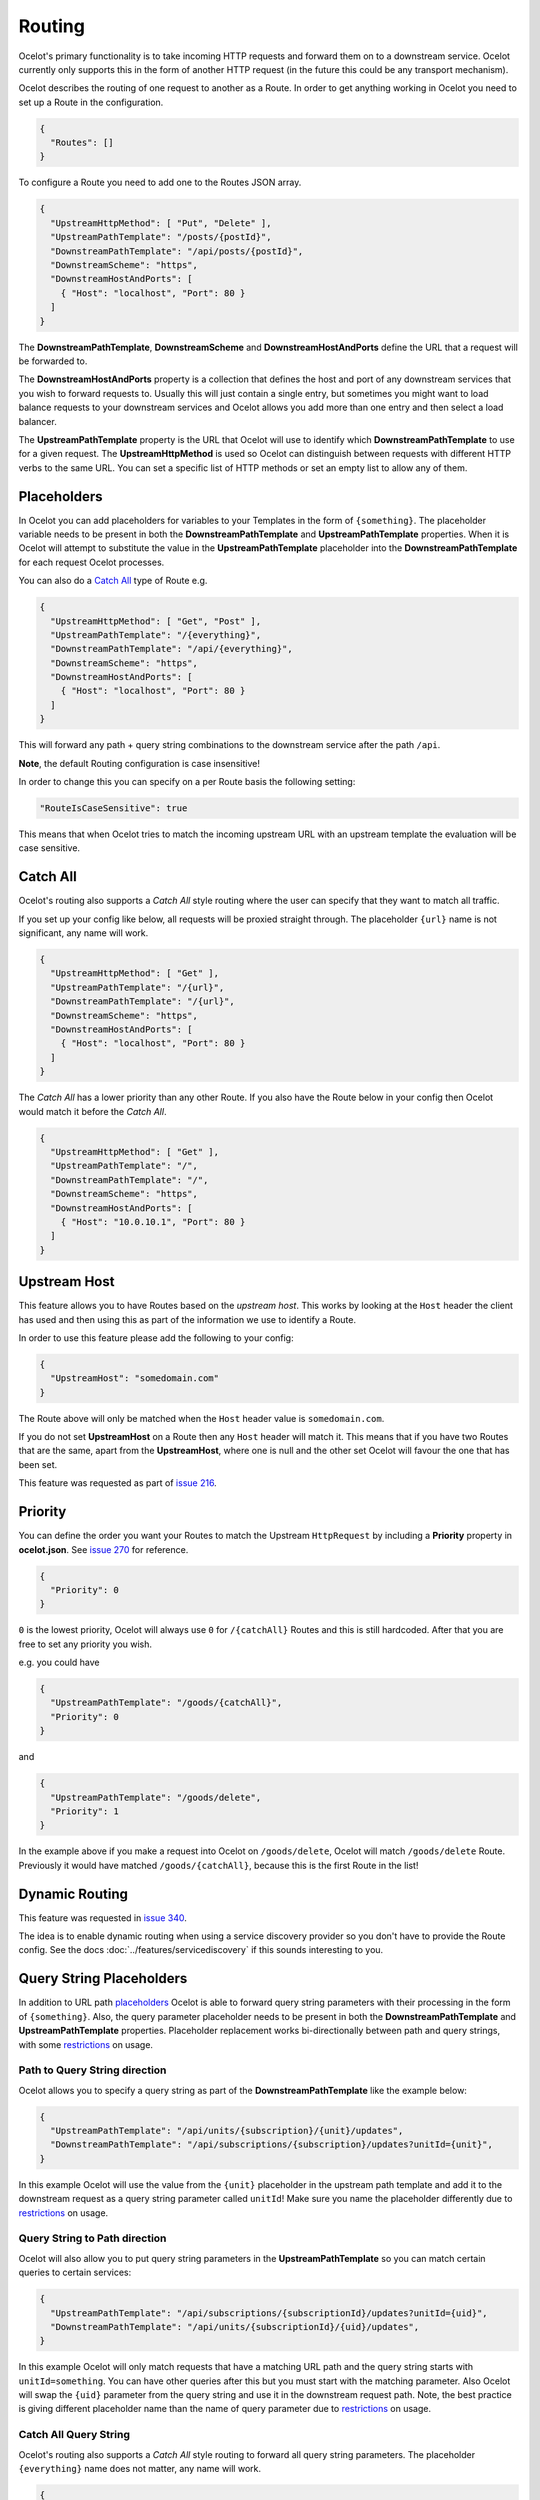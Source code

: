 Routing
=======

Ocelot's primary functionality is to take incoming HTTP requests and forward them on to a downstream service.
Ocelot currently only supports this in the form of another HTTP request (in the future this could be any transport mechanism).

Ocelot describes the routing of one request to another as a Route.
In order to get anything working in Ocelot you need to set up a Route in the configuration.

.. code-block:: json

  {
    "Routes": []
  }

To configure a Route you need to add one to the Routes JSON array.

.. code-block:: json

  {
    "UpstreamHttpMethod": [ "Put", "Delete" ],
    "UpstreamPathTemplate": "/posts/{postId}",
    "DownstreamPathTemplate": "/api/posts/{postId}",
    "DownstreamScheme": "https",
    "DownstreamHostAndPorts": [
      { "Host": "localhost", "Port": 80 }
    ]
  }

The **DownstreamPathTemplate**, **DownstreamScheme** and **DownstreamHostAndPorts** define the URL that a request will be forwarded to. 

The **DownstreamHostAndPorts** property is a collection that defines the host and port of any downstream services that you wish to forward requests to.
Usually this will just contain a single entry, but sometimes you might want to load balance requests to your downstream services and Ocelot allows you add more than one entry and then select a load balancer.

The **UpstreamPathTemplate** property is the URL that Ocelot will use to identify which **DownstreamPathTemplate** to use for a given request.
The **UpstreamHttpMethod** is used so Ocelot can distinguish between requests with different HTTP verbs to the same URL.
You can set a specific list of HTTP methods or set an empty list to allow any of them. 

Placeholders
------------

In Ocelot you can add placeholders for variables to your Templates in the form of ``{something}``.
The placeholder variable needs to be present in both the **DownstreamPathTemplate** and **UpstreamPathTemplate** properties.
When it is Ocelot will attempt to substitute the value in the **UpstreamPathTemplate** placeholder into the **DownstreamPathTemplate** for each request Ocelot processes.

You can also do a `Catch All <#catch-all>`_ type of Route e.g. 

.. code-block:: json

  {
    "UpstreamHttpMethod": [ "Get", "Post" ],
    "UpstreamPathTemplate": "/{everything}",
    "DownstreamPathTemplate": "/api/{everything}",
    "DownstreamScheme": "https",
    "DownstreamHostAndPorts": [
      { "Host": "localhost", "Port": 80 }
    ]
  }

This will forward any path + query string combinations to the downstream service after the path ``/api``.

**Note**, the default Routing configuration is case insensitive!

In order to change this you can specify on a per Route basis the following setting:

.. code-block:: json

  "RouteIsCaseSensitive": true

This means that when Ocelot tries to match the incoming upstream URL with an upstream template the evaluation will be case sensitive. 

Catch All
---------

Ocelot's routing also supports a *Catch All* style routing where the user can specify that they want to match all traffic.

If you set up your config like below, all requests will be proxied straight through.
The placeholder ``{url}`` name is not significant, any name will work.

.. code-block:: json

  {
    "UpstreamHttpMethod": [ "Get" ],
    "UpstreamPathTemplate": "/{url}",
    "DownstreamPathTemplate": "/{url}",
    "DownstreamScheme": "https",
    "DownstreamHostAndPorts": [
      { "Host": "localhost", "Port": 80 }
    ]
  }

The *Catch All* has a lower priority than any other Route.
If you also have the Route below in your config then Ocelot would match it before the *Catch All*. 

.. code-block:: json

  {
    "UpstreamHttpMethod": [ "Get" ],
    "UpstreamPathTemplate": "/",
    "DownstreamPathTemplate": "/",
    "DownstreamScheme": "https",
    "DownstreamHostAndPorts": [
      { "Host": "10.0.10.1", "Port": 80 }
    ]
  }

Upstream Host 
-------------

This feature allows you to have Routes based on the *upstream host*.
This works by looking at the ``Host`` header the client has used and then using this as part of the information we use to identify a Route.

In order to use this feature please add the following to your config:

.. code-block:: json

  {
    "UpstreamHost": "somedomain.com"
  }

The Route above will only be matched when the ``Host`` header value is ``somedomain.com``.

If you do not set **UpstreamHost** on a Route then any ``Host`` header will match it.
This means that if you have two Routes that are the same, apart from the **UpstreamHost**, where one is null and the other set Ocelot will favour the one that has been set. 

This feature was requested as part of `issue 216 <https://github.com/ThreeMammals/Ocelot/pull/216>`_.

Priority
--------

You can define the order you want your Routes to match the Upstream ``HttpRequest`` by including a **Priority** property in **ocelot.json**.
See `issue 270 <https://github.com/ThreeMammals/Ocelot/pull/270>`_ for reference.

.. code-block:: json

  {
    "Priority": 0
  }

``0`` is the lowest priority, Ocelot will always use ``0`` for ``/{catchAll}`` Routes and this is still hardcoded.
After that you are free to set any priority you wish.

e.g. you could have

.. code-block:: json

  {
    "UpstreamPathTemplate": "/goods/{catchAll}",
    "Priority": 0
  }

and

.. code-block:: json

  {
    "UpstreamPathTemplate": "/goods/delete",
    "Priority": 1
  }

In the example above if you make a request into Ocelot on ``/goods/delete``, Ocelot will match ``/goods/delete`` Route.
Previously it would have matched ``/goods/{catchAll}``, because this is the first Route in the list!

Dynamic Routing
---------------

This feature was requested in `issue 340 <https://github.com/ThreeMammals/Ocelot/issues/340>`_. 

The idea is to enable dynamic routing when using a service discovery provider so you don't have to provide the Route config.
See the docs :doc:`../features/servicediscovery` if this sounds interesting to you.

Query String Placeholders
-------------------------

In addition to URL path `placeholders <#placeholders>`_ Ocelot is able to forward query string parameters with their processing in the form of ``{something}``.
Also, the query parameter placeholder needs to be present in both the **DownstreamPathTemplate** and **UpstreamPathTemplate** properties.
Placeholder replacement works bi-directionally between path and query strings, with some `restrictions <#restrictions-on-use>`_ on usage.

Path to Query String direction
^^^^^^^^^^^^^^^^^^^^^^^^^^^^^^

Ocelot allows you to specify a query string as part of the **DownstreamPathTemplate** like the example below:

.. code-block:: json

  {
    "UpstreamPathTemplate": "/api/units/{subscription}/{unit}/updates",
    "DownstreamPathTemplate": "/api/subscriptions/{subscription}/updates?unitId={unit}",
  }

In this example Ocelot will use the value from the ``{unit}`` placeholder in the upstream path template and add it to the downstream request as a query string parameter called ``unitId``! Make sure you name the placeholder differently due to `restrictions <#restrictions-on-use>`_ on usage.


Query String to Path direction
^^^^^^^^^^^^^^^^^^^^^^^^^^^^^^

Ocelot will also allow you to put query string parameters in the **UpstreamPathTemplate** so you can match certain queries to certain services:

.. code-block:: json

  {
    "UpstreamPathTemplate": "/api/subscriptions/{subscriptionId}/updates?unitId={uid}",
    "DownstreamPathTemplate": "/api/units/{subscriptionId}/{uid}/updates",
  }

In this example Ocelot will only match requests that have a matching URL path and the query string starts with ``unitId=something``.
You can have other queries after this but you must start with the matching parameter.
Also Ocelot will swap the ``{uid}`` parameter from the query string and use it in the downstream request path.
Note, the best practice is giving different placeholder name than the name of query parameter due to `restrictions <#restrictions-on-use>`_ on usage.

Catch All Query String
^^^^^^^^^^^^^^^^^^^^^^

Ocelot's routing also supports a *Catch All* style routing to forward all query string parameters.
The placeholder ``{everything}`` name does not matter, any name will work.

.. code-block:: json

  {
    "UpstreamPathTemplate": "/contracts?{everything}",
    "DownstreamPathTemplate": "/apipath/contracts?{everything}",
  }

This entire query string routing feature is very useful in cases where the query string should not be transformed but rather routed without any changes,
such as OData filters and etc (see issue `1174 <https://github.com/ThreeMammals/Ocelot/issues/1174>`_).

Restrictions on use
^^^^^^^^^^^^^^^^^^^

The query string parameters are ordered and merged to produce the final downstream URL.
This is necessary because the ``DownstreamUrlCreatorMiddleware`` needs to have some control when replacing placeholders and merging duplicate parameters.
So, even if your parameter is presented as the first parameter in the upstream, then in the final downstream URL the said query parameter will have a different position.
But this doesn't seem to break anything in the downstream API.

Because of parameters merging, special ASP.NET API `model binding <https://learn.microsoft.com/en-us/aspnet/core/mvc/models/model-binding?view=aspnetcore-7.0#collections>`_
for arrays is not supported if you use array items representation like ``selectedCourses=1050&selectedCourses=2000``.
This query string will be merged as ``selectedCourses=1050`` in downstream URL. So, array data will be lost!
Make sure upstream clients generate correct query string for array models like ``selectedCourses[0]=1050&selectedCourses[1]=2000``.
To understand array model bidings, see `Bind arrays and string values from headers and query strings <https://learn.microsoft.com/en-us/aspnet/core/fundamentals/minimal-apis/parameter-binding?view=aspnetcore-7.0#bind-arrays-and-string-values-from-headers-and-query-strings>`_ docs.

**Warning!** Query string placeholders have naming restrictions due to ``DownstreamUrlCreatorMiddleware`` implementations.
On the other hand, it gives you the flexibility to control whether the parameter is present in the final downstream URL.
Here are two user scenarios.

* User wants to save the parameter after replacing the placeholder (see issue `473 <https://github.com/ThreeMammals/Ocelot/issues/473>`_).
  To do this you need to use the following template definition:

  .. code-block:: json
  
    {
      "UpstreamPathTemplate": "/path/{serverId}/{action}",
      "DownstreamPathTemplate": "/path2/{action}?server={serverId}"
    }

  So, ``{serverId}`` placeholder and ``server`` parameter **names are different**!
  Finally, the ``server`` parameter is kept.

* User wants to remove old parameter after replacing placeholder (see issue `952 <https://github.com/ThreeMammals/Ocelot/issues/952>`_).
  To do this you need to use the same names:

  .. code-block:: json
  
    {
      "UpstreamPathTemplate": "/users?userId={userId}",
      "DownstreamPathTemplate": "/persons?personId={userId}"
    }

  So, both ``{userId}`` placeholder and ``userId`` parameter **names are the same**!
  Finally, the ``userId`` parameter is removed.

Security Options
----------------

Ocelot allows you to manage multiple patterns for allowed/blocked IPs using the `IPAddressRange <https://github.com/jsakamoto/ipaddressrange>`_ package
with `MPL-2.0 License <https://github.com/jsakamoto/ipaddressrange/blob/master/LICENSE>`_.

This feature is designed to allow greater IP management in order to include or exclude a wide IP range via CIDR notation or IP range.
The current patterns managed are the following:

* Single IP: :code:`192.168.1.1`
* IP Range: :code:`192.168.1.1-192.168.1.250`
* IP Short Range: :code:`192.168.1.1-250`
* IP Range with subnet: :code:`192.168.1.0/255.255.255.0`
* CIDR: :code:`192.168.1.0/24`
* CIDR for IPv6: :code:`fe80::/10`
* The allowed/blocked lists are evaluated during configuration loading
* The **ExcludeAllowedFromBlocked** property is intended to provide the ability to specify a wide range of blocked IP addresses and allow a subrange of IP addresses.
  Default value: :code:`false`
* The absence of a property in **SecurityOptions** is allowed, it takes the default value.

.. code-block:: json

  {
    "SecurityOptions": { 
      "IPBlockedList": [ "192.168.0.0/23" ], 
      "IPAllowedList": ["192.168.0.15", "192.168.1.15"], 
      "ExcludeAllowedFromBlocked": true 
    }
  }

This feature was requested as part of `issue 1400 <https://github.com/ThreeMammals/Ocelot/issues/1400>`_.
